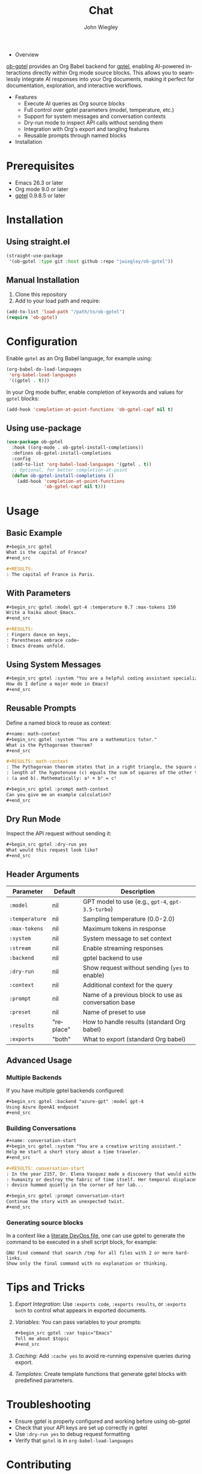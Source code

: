 #+author: John Wiegley
#+language: en
#+title: Chat

- Overview

[[https://github.com/jwiegley/ob-gptel][ob-gptel]] provides an Org Babel backend for [[https://github.com/karthink/gptel][gptel]], enabling AI-powered
interactions directly within Org mode source blocks. This allows you to
seamlessly integrate AI responses into your Org documents, making it perfect
for documentation, exploration, and interactive workflows.

- Features
  - Execute AI queries as Org source blocks
  - Full control over gptel parameters (model, temperature, etc.)
  - Support for system messages and conversation contexts
  - Dry-run mode to inspect API calls without sending them
  - Integration with Org's export and tangling features
  - Reusable prompts through named blocks

- Installation

* Prerequisites

- Emacs 26.3 or later
- Org mode 9.0 or later
- [[https://github.com/karthink/gptel][gptel]] 0.9.8.5 or later


* Installation

** Using straight.el

#+begin_src emacs-lisp
(straight-use-package
 '(ob-gptel :type git :host github :repo "jwiegley/ob-gptel"))
#+end_src

** Manual Installation

1. Clone this repository
2. Add to your load path and require:

#+begin_src emacs-lisp
(add-to-list 'load-path "/path/to/ob-gptel")
(require 'ob-gptel)
#+end_src

* Configuration

Enable =gptel= as an Org Babel language, for example using:

#+begin_src emacs-lisp
(org-babel-do-load-languages
 'org-babel-load-languages
 '((gptel . t)))
#+end_src

In your Org mode buffer, enable completion of keywords and values for =gptel= blocks:

#+begin_src emacs-lisp
(add-hook 'completion-at-point-functions 'ob-gptel-capf nil t)
#+end_src

** Using use-package

#+begin_src emacs-lisp
(use-package ob-gptel
  :hook ((org-mode . ob-gptel-install-completions))
  :defines ob-gptel-install-completions
  :config
  (add-to-list 'org-babel-load-languages '(gptel . t))
  ;; Optional, for better completion-at-point
  (defun ob-gptel-install-completions ()
    (add-hook 'completion-at-point-functions
              'ob-gptel-capf nil t)))
#+end_src

* Usage

** Basic Example

#+begin_src org
,#+begin_src gptel
What is the capital of France?
,#+end_src

,#+RESULTS:
: The capital of France is Paris.
#+end_src

** With Parameters

#+begin_src org
,#+begin_src gptel :model gpt-4 :temperature 0.7 :max-tokens 150
Write a haiku about Emacs.
,#+end_src

,#+RESULTS:
: Fingers dance on keys,
: Parentheses embrace code—
: Emacs dreams unfold.
#+end_src

** Using System Messages

#+begin_src org
,#+begin_src gptel :system "You are a helpful coding assistant specializing in Emacs Lisp."
How do I define a major mode in Emacs?
,#+end_src
#+end_src

** Reusable Prompts

Define a named block to reuse as context:

#+begin_src org
,#+name: math-context
,#+begin_src gptel :system "You are a mathematics tutor."
What is the Pythagorean theorem?
,#+end_src

,#+RESULTS: math-context
: The Pythagorean theorem states that in a right triangle, the square of the
: length of the hypotenuse (c) equals the sum of squares of the other two sides
: (a and b). Mathematically: a² + b² = c²

,#+begin_src gptel :prompt math-context
Can you give me an example calculation?
,#+end_src
#+end_src

** Dry Run Mode

Inspect the API request without sending it:

#+begin_src org
,#+begin_src gptel :dry-run yes
What would this request look like?
,#+end_src
#+end_src

** Header Arguments

| Parameter    | Default   | Description                                          |
|--------------+-----------+------------------------------------------------------|
| =:model=       | nil       | GPT model to use (e.g., =gpt-4=, =gpt-3.5-turbo=)        |
| =:temperature= | nil       | Sampling temperature (0.0-2.0)                       |
| =:max-tokens=  | nil       | Maximum tokens in response                           |
| =:system=      | nil       | System message to set context                        |
| =:stream=      | nil       | Enable streaming responses                           |
| =:backend=     | nil       | gptel backend to use                                 |
| =:dry-run=     | nil       | Show request without sending (=yes= to enable)         |
| =:context=     | nil       | Additional context for the query                     |
| =:prompt=      | nil       | Name of a previous block to use as conversation base |
| =:preset=      | nil       | Name of preset to use                                |
| =:results=     | "replace" | How to handle results (standard Org babel)           |
| =:exports=     | "both"    | What to export (standard Org babel)                  |

** Advanced Usage

*** Multiple Backends

If you have multiple gptel backends configured:

#+begin_src org
,#+begin_src gptel :backend "azure-gpt" :model gpt-4
Using Azure OpenAI endpoint
,#+end_src
#+end_src

*** Building Conversations

#+begin_src org
,#+name: conversation-start
,#+begin_src gptel :system "You are a creative writing assistant."
Help me start a short story about a time traveler.
,#+end_src

,#+RESULTS: conversation-start
: In the year 2157, Dr. Elena Vasquez made a discovery that would either save
: humanity or destroy the fabric of time itself. Her temporal displacement
: device hummed quietly in the corner of her lab...

,#+begin_src gptel :prompt conversation-start
Continue the story with an unexpected twist.
,#+end_src
#+end_src

*** Generating source blocks

In a context like a [[https://howardism.org/Technical/Emacs/literate-devops.html][literate DevOps file]], one can use gptel to generate the
command to be executed in a shell script block, for example:

#+begin_src gptel :preset gpt :wrap src sh
GNU find command that search /tmp for all files with 2 or more hard-links.
Show only the final command with no explanation or thinking.
#+end_src

#+RESULTS:
#+begin_src sh
find /tmp -type f -links +1
#+end_src

* Tips and Tricks

1. /Export Integration/: Use =:exports code=, =:exports results=, or =:exports both=
   to control what appears in exported documents.

2. /Variables/: You can pass variables to your prompts:
   #+begin_src org
   ,#+begin_src gptel :var topic="Emacs"
   Tell me about $topic
   ,#+end_src
   #+end_src

3. /Caching/: Add =:cache yes= to avoid re-running expensive queries during
   export.

4. /Templates/: Create template functions that generate gptel blocks with
   predefined parameters.

* Troubleshooting

- Ensure gptel is properly configured and working before using ob-gptel
- Check that your API keys are set up correctly in gptel
- Use =:dry-run yes= to debug request formatting
- Verify that =gptel= is in =org-babel-load-languages=

* Contributing

Contributions are welcome! Please submit issues and pull requests on GitHub.

* License

This package is released under the same license as Emacs (GPL v3 or later).
